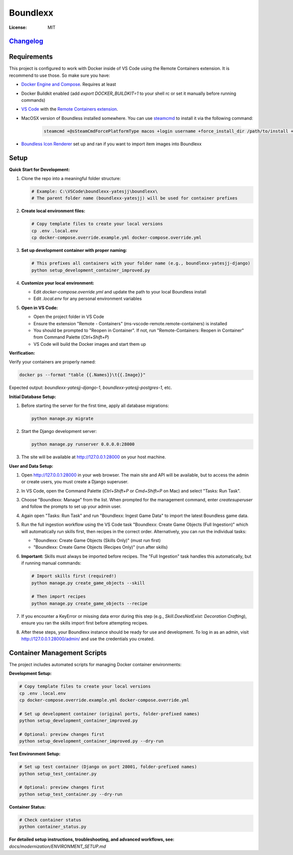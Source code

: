 Boundlexx
=========

.. image:: https://img.shields.io/badge/built%20with-Cookiecutter%20Django-ff69b4.svg
     :target: https://github.com/pydanny/cookiecutter-django/
     :alt: Built with Cookiecutter Django
.. image:: https://img.shields.io/badge/code%20style-black-000000.svg
     :target: https://github.com/ambv/black
     :alt: Black code style


:License: MIT

`Changelog <CHANGELOG.rst>`_
----------------------------

Requirements
------------

This project is configured to work with Docker inside of VS Code using the
Remote Containers extension. It is recommend to use those. So make sure you have:

* `Docker Engine and Compose`_. Requires at least
* Docker Buildkit enabled (add `export DOCKER_BUILDKIT=1` to your shell rc or set it manually before running commands)
* `VS Code`_ with the `Remote Containers extension`_.
* MacOSX version of Boundless installed somewhere. You can use `steamcmd`_ to install it via the following command:

   .. code-block:: bash

      steamcmd +@sSteamCmdForcePlatformType macos +login username +force_install_dir /path/to/install +app_update 324510 -beta testing validate +quit

* `Boundless Icon Renderer`_ set up and ran if you want to import item images into Boundlexx

.. _Docker Engine and Compose: https://docs.docker.com/get-docker/
.. _VS Code: https://code.visualstudio.com/
.. _Remote Containers extension: https://marketplace.visualstudio.com/items?itemName=ms-vscode-remote.remote-containers
.. _steamcmd: https://developer.valvesoftware.com/wiki/SteamCMD
.. _Boundless Icon Renderer: https://forum.playboundless.com/t/icon-renderer/55879

Setup
-----

**Quick Start for Development:**

#. Clone the repo into a meaningful folder structure:

   .. code-block:: bash

      # Example: C:\VSCode\boundlexx-yatesjj\boundlexx\
      # The parent folder name (boundlexx-yatesjj) will be used for container prefixes

#. **Create local environment files:**

   .. code-block:: bash

      # Copy template files to create your local versions  
      cp .env .local.env
      cp docker-compose.override.example.yml docker-compose.override.yml

#. **Set up development container with proper naming:**

   .. code-block:: bash

      # This prefixes all containers with your folder name (e.g., boundlexx-yatesjj-django)
      python setup_development_container_improved.py

#. **Customize your local environment:**
   
   * Edit `docker-compose.override.yml` and update the path to your local Boundless install
   * Edit `.local.env` for any personal environment variables

#. **Open in VS Code:**
   
   * Open the project folder in VS Code
   * Ensure the extension "Remote - Containers" (ms-vscode-remote.remote-containers) is installed
   * You should be prompted to "Reopen in Container". If not, run "Remote-Containers: Reopen in Container" from Command Palette (`Ctrl+Shift+P`)
   * VS Code will build the Docker images and start them up

**Verification:**

Verify your containers are properly named:

.. code-block:: bash

   docker ps --format "table {{.Names}}\t{{.Image}}"

Expected output: `boundlexx-yatesjj-django-1`, `boundlexx-yatesjj-postgres-1`, etc.

**Initial Database Setup:**

#. Before starting the server for the first time, apply all database migrations:

   .. code-block:: bash

      python manage.py migrate

#. Start the Django development server:

   .. code-block:: bash

      python manage.py runserver 0.0.0.0:28000

#. The site will be available at http://127.0.0.1:28000 on your host machine.

**User and Data Setup:**

#. Open http://127.0.0.1:28000 in your web browser. The main site and API will be available, but to access the admin or create users, you must create a Django superuser.
#. In VS Code, open the Command Palette (`Ctrl+Shift+P` or `Cmd+Shift+P` on Mac) and select "Tasks: Run Task".
#. Choose "Boundlexx: Manage" from the list. When prompted for the management command, enter `createsuperuser` and follow the prompts to set up your admin user.

#. Again open "Tasks: Run Task" and run "Boundlexx: Ingest Game Data" to import the latest Boundless game data.

#. Run the full ingestion workflow using the VS Code task "Boundlexx: Create Game Objects (Full Ingestion)" which will automatically run skills first, then recipes in the correct order. Alternatively, you can run the individual tasks:

   - "Boundlexx: Create Game Objects (Skills Only)" (must run first)
   - "Boundlexx: Create Game Objects (Recipes Only)" (run after skills)

#. **Important:** Skills must always be imported before recipes. The "Full Ingestion" task handles this automatically, but if running manual commands:

   .. code-block:: bash

      # Import skills first (required!)
      python manage.py create_game_objects --skill

      # Then import recipes
      python manage.py create_game_objects --recipe

#. If you encounter a KeyError or missing data error during this step (e.g., `Skill.DoesNotExist: Decoration Crafting`), ensure you ran the skills import first before attempting recipes.

#. After these steps, your Boundlexx instance should be ready for use and development. To log in as an admin, visit http://127.0.0.1:28000/admin/ and use the credentials you created.

Container Management Scripts
----------------------------

The project includes automated scripts for managing Docker container environments:

**Development Setup:**

.. code-block:: bash

   # Copy template files to create your local versions  
   cp .env .local.env
   cp docker-compose.override.example.yml docker-compose.override.yml
   
   # Set up development container (original ports, folder-prefixed names)
   python setup_development_container_improved.py
   
   # Optional: preview changes first
   python setup_development_container_improved.py --dry-run

**Test Environment Setup:**

.. code-block:: bash

   # Set up test container (Django on port 28001, folder-prefixed names)  
   python setup_test_container.py
   
   # Optional: preview changes first
   python setup_test_container.py --dry-run

**Container Status:**

.. code-block:: bash

   # Check container status
   python container_status.py

**For detailed setup instructions, troubleshooting, and advanced workflows, see:**
`docs/modernization/ENVIRONMENT_SETUP.md`
